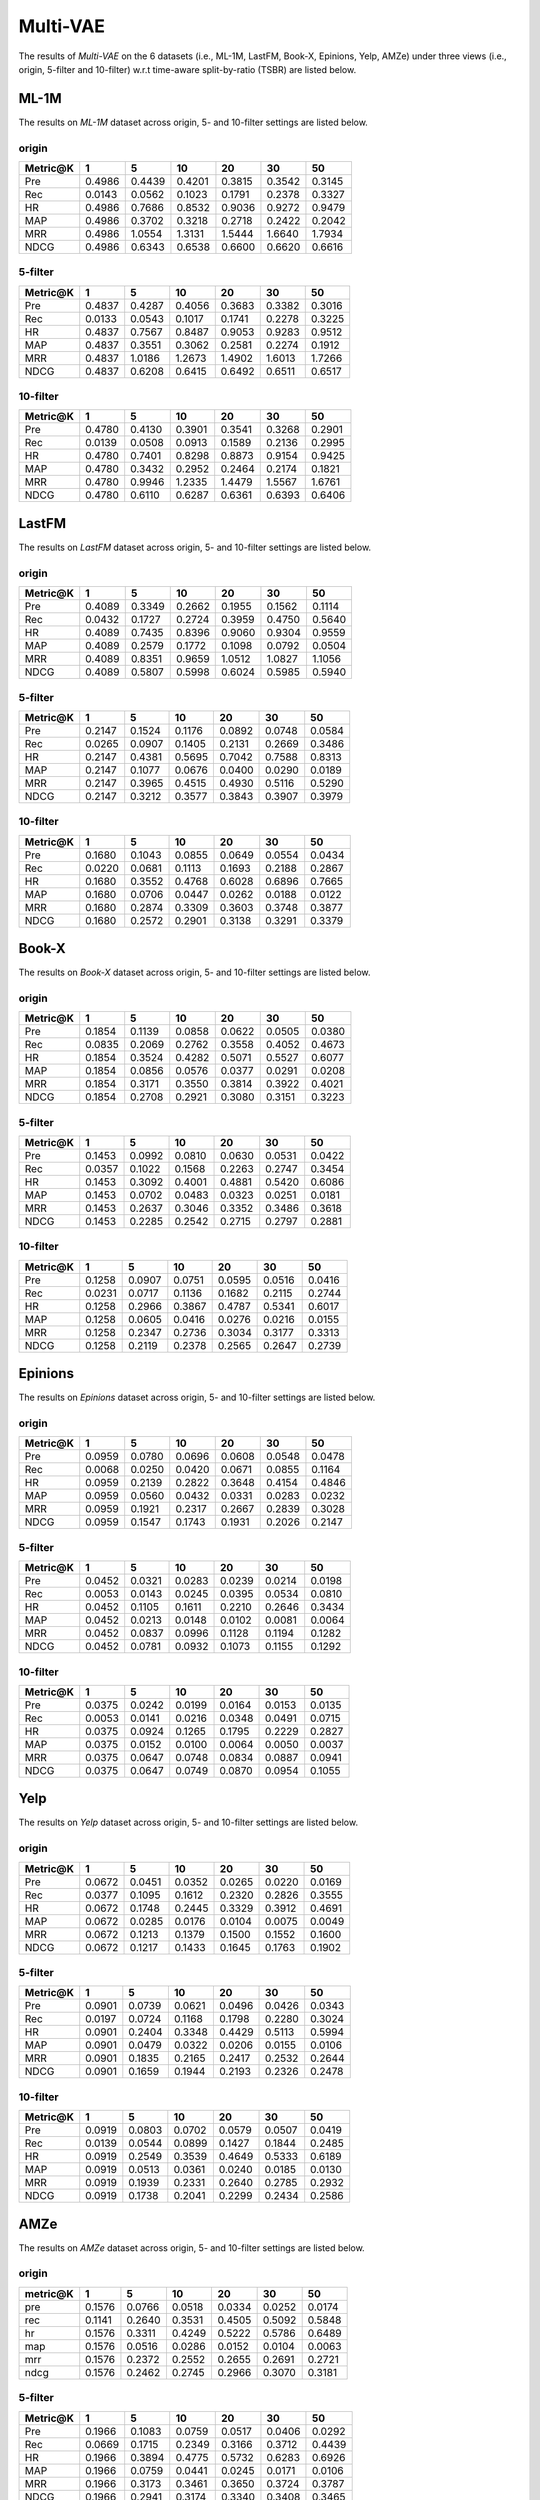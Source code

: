 Multi-VAE
=================

The results of *Multi-VAE* on the 6 datasets (i.e., ML-1M, LastFM, Book-X, Epinions, Yelp, AMZe) under three views (i.e., origin, 5-filter and 10-filter) w.r.t time-aware split-by-ratio (TSBR) are listed below.

ML-1M
------
The results on *ML-1M* dataset across origin, 5- and 10-filter settings are listed below.

origin
^^^^^^

=========== ========= ========= ========= ========= ========= ========= 
Metric@K    1         5         10        20        30        50       
=========== ========= ========= ========= ========= ========= ========= 
Pre         0.4986    0.4439    0.4201    0.3815    0.3542    0.3145   
Rec         0.0143    0.0562    0.1023    0.1791    0.2378    0.3327   
HR          0.4986    0.7686    0.8532    0.9036    0.9272    0.9479   
MAP         0.4986    0.3702    0.3218    0.2718    0.2422    0.2042   
MRR         0.4986    1.0554    1.3131    1.5444    1.6640    1.7934   
NDCG        0.4986    0.6343    0.6538    0.6600    0.6620    0.6616   
=========== ========= ========= ========= ========= ========= ========= 

5-filter
^^^^^^^^

=========== ========= ========= ========= ========= ========= ========= 
Metric@K    1         5         10        20        30        50       
=========== ========= ========= ========= ========= ========= ========= 
Pre         0.4837    0.4287    0.4056    0.3683    0.3382    0.3016   
Rec         0.0133    0.0543    0.1017    0.1741    0.2278    0.3225   
HR          0.4837    0.7567    0.8487    0.9053    0.9283    0.9512   
MAP         0.4837    0.3551    0.3062    0.2581    0.2274    0.1912   
MRR         0.4837    1.0186    1.2673    1.4902    1.6013    1.7266   
NDCG        0.4837    0.6208    0.6415    0.6492    0.6511    0.6517   
=========== ========= ========= ========= ========= ========= ========= 

10-filter
^^^^^^^^^

=========== ========= ========= ========= ========= ========= ========= 
Metric@K    1         5         10        20        30        50       
=========== ========= ========= ========= ========= ========= ========= 
Pre         0.4780    0.4130    0.3901    0.3541    0.3268    0.2901   
Rec         0.0139    0.0508    0.0913    0.1589    0.2136    0.2995   
HR          0.4780    0.7401    0.8298    0.8873    0.9154    0.9425   
MAP         0.4780    0.3432    0.2952    0.2464    0.2174    0.1821   
MRR         0.4780    0.9946    1.2335    1.4479    1.5567    1.6761   
NDCG        0.4780    0.6110    0.6287    0.6361    0.6393    0.6406   
=========== ========= ========= ========= ========= ========= ========= 

LastFM
------
The results on *LastFM* dataset across origin, 5- and 10-filter settings are listed below.

origin
^^^^^^

=========== ========= ========= ========= ========= ========= ========= 
Metric@K    1         5         10        20        30        50       
=========== ========= ========= ========= ========= ========= ========= 
Pre         0.4089    0.3349    0.2662    0.1955    0.1562    0.1114   
Rec         0.0432    0.1727    0.2724    0.3959    0.4750    0.5640   
HR          0.4089    0.7435    0.8396    0.9060    0.9304    0.9559   
MAP         0.4089    0.2579    0.1772    0.1098    0.0792    0.0504   
MRR         0.4089    0.8351    0.9659    1.0512    1.0827    1.1056   
NDCG        0.4089    0.5807    0.5998    0.6024    0.5985    0.5940   
=========== ========= ========= ========= ========= ========= ========= 

5-filter
^^^^^^^^

=========== ========= ========= ========= ========= ========= ========= 
Metric@K    1         5         10        20        30        50       
=========== ========= ========= ========= ========= ========= ========= 
Pre         0.2147    0.1524    0.1176    0.0892    0.0748    0.0584   
Rec         0.0265    0.0907    0.1405    0.2131    0.2669    0.3486   
HR          0.2147    0.4381    0.5695    0.7042    0.7588    0.8313   
MAP         0.2147    0.1077    0.0676    0.0400    0.0290    0.0189   
MRR         0.2147    0.3965    0.4515    0.4930    0.5116    0.5290   
NDCG        0.2147    0.3212    0.3577    0.3843    0.3907    0.3979   
=========== ========= ========= ========= ========= ========= ========= 

10-filter
^^^^^^^^^

=========== ========= ========= ========= ========= ========= ========= 
Metric@K    1         5         10        20        30        50       
=========== ========= ========= ========= ========= ========= ========= 
Pre         0.1680    0.1043    0.0855    0.0649    0.0554    0.0434   
Rec         0.0220    0.0681    0.1113    0.1693    0.2188    0.2867   
HR          0.1680    0.3552    0.4768    0.6028    0.6896    0.7665   
MAP         0.1680    0.0706    0.0447    0.0262    0.0188    0.0122   
MRR         0.1680    0.2874    0.3309    0.3603    0.3748    0.3877   
NDCG        0.1680    0.2572    0.2901    0.3138    0.3291    0.3379   
=========== ========= ========= ========= ========= ========= ========= 

Book-X
------
The results on *Book-X* dataset across origin, 5- and 10-filter settings are listed below.

origin
^^^^^^

=========== ========= ========= ========= ========= ========= ========= 
Metric@K    1         5         10        20        30        50       
=========== ========= ========= ========= ========= ========= ========= 
Pre         0.1854    0.1139    0.0858    0.0622    0.0505    0.0380   
Rec         0.0835    0.2069    0.2762    0.3558    0.4052    0.4673   
HR          0.1854    0.3524    0.4282    0.5071    0.5527    0.6077   
MAP         0.1854    0.0856    0.0576    0.0377    0.0291    0.0208   
MRR         0.1854    0.3171    0.3550    0.3814    0.3922    0.4021   
NDCG        0.1854    0.2708    0.2921    0.3080    0.3151    0.3223   
=========== ========= ========= ========= ========= ========= ========= 

5-filter
^^^^^^^^

=========== ========= ========= ========= ========= ========= ========= 
Metric@K    1         5         10        20        30        50       
=========== ========= ========= ========= ========= ========= ========= 
Pre         0.1453    0.0992    0.0810    0.0630    0.0531    0.0422   
Rec         0.0357    0.1022    0.1568    0.2263    0.2747    0.3454   
HR          0.1453    0.3092    0.4001    0.4881    0.5420    0.6086   
MAP         0.1453    0.0702    0.0483    0.0323    0.0251    0.0181   
MRR         0.1453    0.2637    0.3046    0.3352    0.3486    0.3618   
NDCG        0.1453    0.2285    0.2542    0.2715    0.2797    0.2881   
=========== ========= ========= ========= ========= ========= ========= 

10-filter
^^^^^^^^^

=========== ========= ========= ========= ========= ========= ========= 
Metric@K    1         5         10        20        30        50       
=========== ========= ========= ========= ========= ========= ========= 
Pre         0.1258    0.0907    0.0751    0.0595    0.0516    0.0416   
Rec         0.0231    0.0717    0.1136    0.1682    0.2115    0.2744   
HR          0.1258    0.2966    0.3867    0.4787    0.5341    0.6017   
MAP         0.1258    0.0605    0.0416    0.0276    0.0216    0.0155   
MRR         0.1258    0.2347    0.2736    0.3034    0.3177    0.3313   
NDCG        0.1258    0.2119    0.2378    0.2565    0.2647    0.2739   
=========== ========= ========= ========= ========= ========= ========= 

Epinions
--------
The results on *Epinions* dataset across origin, 5- and 10-filter settings are listed below.

origin
^^^^^^

=========== ========= ========= ========= ========= ========= ========= 
Metric@K    1         5         10        20        30        50       
=========== ========= ========= ========= ========= ========= ========= 
Pre         0.0959    0.0780    0.0696    0.0608    0.0548    0.0478   
Rec         0.0068    0.0250    0.0420    0.0671    0.0855    0.1164   
HR          0.0959    0.2139    0.2822    0.3648    0.4154    0.4846   
MAP         0.0959    0.0560    0.0432    0.0331    0.0283    0.0232   
MRR         0.0959    0.1921    0.2317    0.2667    0.2839    0.3028   
NDCG        0.0959    0.1547    0.1743    0.1931    0.2026    0.2147   
=========== ========= ========= ========= ========= ========= ========= 

5-filter
^^^^^^^^

=========== ========= ========= ========= ========= ========= ========= 
Metric@K    1         5         10        20        30        50       
=========== ========= ========= ========= ========= ========= ========= 
Pre         0.0452    0.0321    0.0283    0.0239    0.0214    0.0198   
Rec         0.0053    0.0143    0.0245    0.0395    0.0534    0.0810   
HR          0.0452    0.1105    0.1611    0.2210    0.2646    0.3434   
MAP         0.0452    0.0213    0.0148    0.0102    0.0081    0.0064   
MRR         0.0452    0.0837    0.0996    0.1128    0.1194    0.1282   
NDCG        0.0452    0.0781    0.0932    0.1073    0.1155    0.1292   
=========== ========= ========= ========= ========= ========= ========= 

10-filter
^^^^^^^^^

=========== ========= ========= ========= ========= ========= ========= 
Metric@K    1         5         10        20        30        50       
=========== ========= ========= ========= ========= ========= ========= 
Pre         0.0375    0.0242    0.0199    0.0164    0.0153    0.0135   
Rec         0.0053    0.0141    0.0216    0.0348    0.0491    0.0715   
HR          0.0375    0.0924    0.1265    0.1795    0.2229    0.2827   
MAP         0.0375    0.0152    0.0100    0.0064    0.0050    0.0037   
MRR         0.0375    0.0647    0.0748    0.0834    0.0887    0.0941   
NDCG        0.0375    0.0647    0.0749    0.0870    0.0954    0.1055   
=========== ========= ========= ========= ========= ========= ========= 

Yelp
-----
The results on *Yelp* dataset across origin, 5- and 10-filter settings are listed below.

origin
^^^^^^

=========== ========= ========= ========= ========= ========= ========= 
Metric@K    1         5         10        20        30        50       
=========== ========= ========= ========= ========= ========= ========= 
Pre         0.0672    0.0451    0.0352    0.0265    0.0220    0.0169   
Rec         0.0377    0.1095    0.1612    0.2320    0.2826    0.3555   
HR          0.0672    0.1748    0.2445    0.3329    0.3912    0.4691   
MAP         0.0672    0.0285    0.0176    0.0104    0.0075    0.0049   
MRR         0.0672    0.1213    0.1379    0.1500    0.1552    0.1600   
NDCG        0.0672    0.1217    0.1433    0.1645    0.1763    0.1902   
=========== ========= ========= ========= ========= ========= ========= 

5-filter
^^^^^^^^

=========== ========= ========= ========= ========= ========= ========= 
Metric@K    1         5         10        20        30        50       
=========== ========= ========= ========= ========= ========= ========= 
Pre         0.0901    0.0739    0.0621    0.0496    0.0426    0.0343   
Rec         0.0197    0.0724    0.1168    0.1798    0.2280    0.3024   
HR          0.0901    0.2404    0.3348    0.4429    0.5113    0.5994   
MAP         0.0901    0.0479    0.0322    0.0206    0.0155    0.0106   
MRR         0.0901    0.1835    0.2165    0.2417    0.2532    0.2644   
NDCG        0.0901    0.1659    0.1944    0.2193    0.2326    0.2478   
=========== ========= ========= ========= ========= ========= ========= 

10-filter
^^^^^^^^^

=========== ========= ========= ========= ========= ========= ========= 
Metric@K    1         5         10        20        30        50       
=========== ========= ========= ========= ========= ========= ========= 
Pre         0.0919    0.0803    0.0702    0.0579    0.0507    0.0419   
Rec         0.0139    0.0544    0.0899    0.1427    0.1844    0.2485   
HR          0.0919    0.2549    0.3539    0.4649    0.5333    0.6189   
MAP         0.0919    0.0513    0.0361    0.0240    0.0185    0.0130   
MRR         0.0919    0.1939    0.2331    0.2640    0.2785    0.2932   
NDCG        0.0919    0.1738    0.2041    0.2299    0.2434    0.2586   
=========== ========= ========= ========= ========= ========= ========= 

AMZe
-----
The results on *AMZe* dataset across origin, 5- and 10-filter settings are listed below.

origin
^^^^^^

=========== ========= ========= ========= ========= ========= ========= 
metric@K    1         5         10        20        30        50       
=========== ========= ========= ========= ========= ========= ========= 
pre         0.1576    0.0766    0.0518    0.0334    0.0252    0.0174   
rec         0.1141    0.2640    0.3531    0.4505    0.5092    0.5848   
hr          0.1576    0.3311    0.4249    0.5222    0.5786    0.6489   
map         0.1576    0.0516    0.0286    0.0152    0.0104    0.0063   
mrr         0.1576    0.2372    0.2552    0.2655    0.2691    0.2721   
ndcg        0.1576    0.2462    0.2745    0.2966    0.3070    0.3181   
=========== ========= ========= ========= ========= ========= ========= 

5-filter
^^^^^^^^

=========== ========= ========= ========= ========= ========= ========= 
Metric@K    1         5         10        20        30        50       
=========== ========= ========= ========= ========= ========= ========= 
Pre         0.1966    0.1083    0.0759    0.0517    0.0406    0.0292   
Rec         0.0669    0.1715    0.2349    0.3166    0.3712    0.4439   
HR          0.1966    0.3894    0.4775    0.5732    0.6283    0.6926   
MAP         0.1966    0.0759    0.0441    0.0245    0.0171    0.0106   
MRR         0.1966    0.3173    0.3461    0.3650    0.3724    0.3787   
NDCG        0.1966    0.2941    0.3174    0.3340    0.3408    0.3465   
=========== ========= ========= ========= ========= ========= ========= 

10-filter
^^^^^^^^^

=========== ========= ========= ========= ========= ========= ========= 
Metric@K    1         5         10        20        30        50       
=========== ========= ========= ========= ========= ========= ========= 
Pre         0.2085    0.1194    0.0869    0.0601    0.0479    0.0352   
Rec         0.0511    0.1343    0.1909    0.2599    0.3091    0.3767   
HR          0.2085    0.4020    0.4925    0.5817    0.6333    0.6956   
MAP         0.2085    0.0849    0.0511    0.0290    0.0204    0.0129   
MRR         0.2085    0.3431    0.3790    0.4018    0.4112    0.4195   
NDCG        0.2085    0.3059    0.3285    0.3428    0.3476    0.3519   
=========== ========= ========= ========= ========= ========= ========= 
